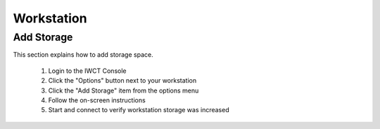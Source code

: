 .. _manual_workstation: 

###########
Workstation
###########


Add Storage
-----------

This section explains how to add storage space.

  #. Login to the IWCT Console
  #. Click the "Options" button next to your workstation
  #. Click the "Add Storage" item from the options menu
  #. Follow the on-screen instructions 
  #. Start and connect to verify workstation storage was increased

